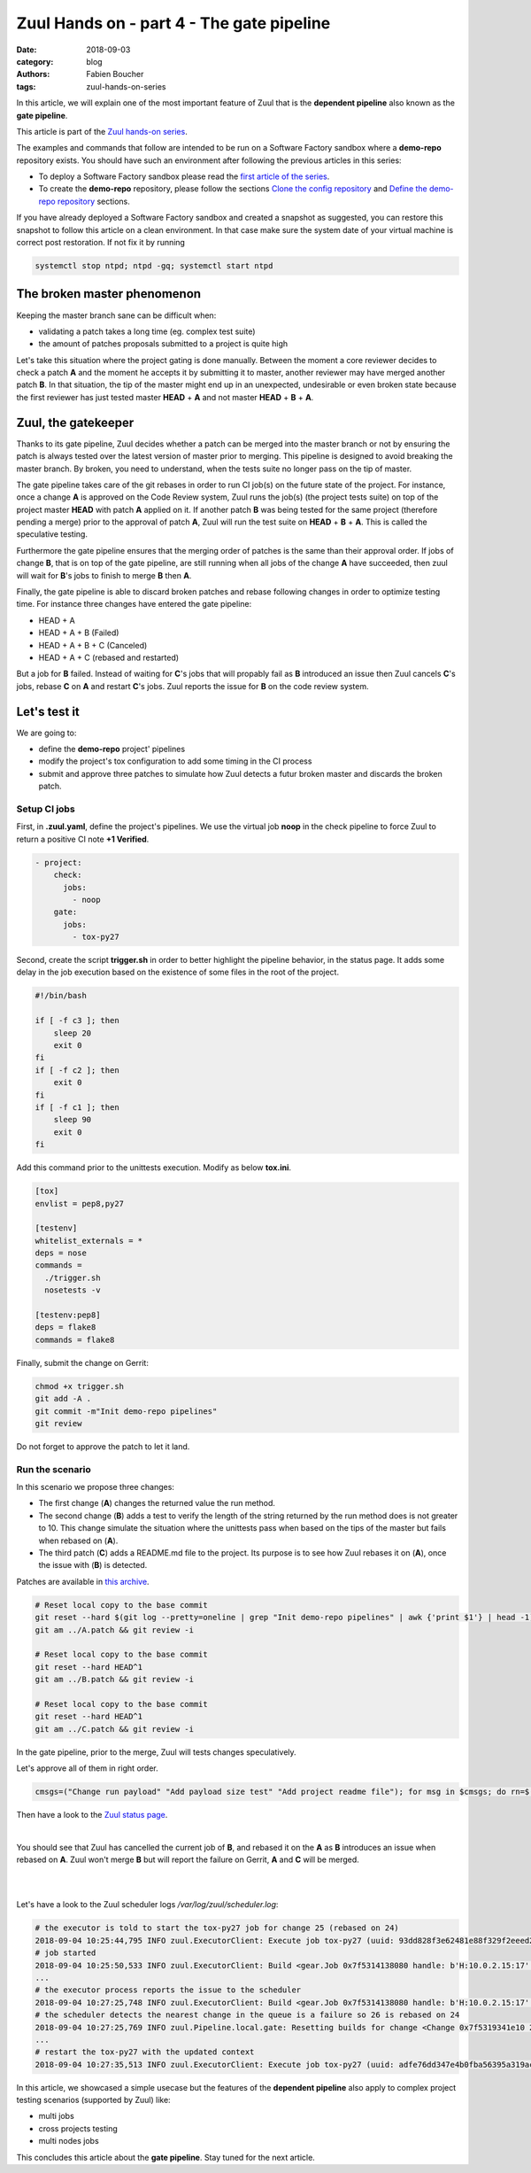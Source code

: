 Zuul Hands on - part 4 - The gate pipeline
------------------------------------------

:date: 2018-09-03
:category: blog
:authors: Fabien Boucher
:tags: zuul-hands-on-series

In this article, we will explain one of the most important feature of Zuul that
is the **dependent pipeline** also known as the **gate pipeline**.

This article is part of the `Zuul hands-on series <{tag}zuul-hands-on-series>`_.

The examples and commands that follow are intended to be run on a Software Factory
sandbox where a **demo-repo** repository exists. You should have such an environment
after following the previous articles in this series:

- To deploy a Software Factory sandbox please read the `first article of the series <{filename}/blog-zuul-01-setup-sandbox.rst>`_.
- To create the **demo-repo** repository, please follow the sections `Clone the config repository <{filename}/blog-zuul-03-Gate-a-first-patch.rst#clone-the-config-repository>`_
  and `Define the demo-repo repository <{filename}/blog-zuul-03-Gate-a-first-patch.rst#define-the-demo-repo-repository>`_ sections.

If you have already deployed a Software Factory sandbox and created a snapshot as
suggested, you can restore this snapshot to follow this article on a clean environment.
In that case make sure the system date of your virtual machine is correct post
restoration. If not fix it by running

.. code-block:: bash

  systemctl stop ntpd; ntpd -gq; systemctl start ntpd

The broken master phenomenon
............................

Keeping the master branch sane can be difficult when:

- validating a patch takes a long time (eg. complex test suite)
- the amount of patches proposals submitted to a project is quite high

Let's take this situation where the project gating is done manually. Between
the moment a core reviewer decides to check a patch **A** and the moment he
accepts it by submitting it to master, another reviewer may have merged another
patch **B**. In that situation, the tip of the master might end up in an
unexpected, undesirable or even broken state because the first reviewer has
just tested master **HEAD** + **A** and not master **HEAD** + **B** + **A**.

Zuul, the gatekeeper
....................

Thanks to its gate pipeline, Zuul decides whether a patch can be merged
into the master branch or not by ensuring the patch is always tested over the
latest version of master prior to merging. This pipeline is designed to avoid
breaking the master branch. By broken, you need to understand, when the tests
suite no longer pass on the tip of master.

The gate pipeline takes care of the git rebases in order
to run CI job(s) on the future state of the project. For instance, once a
change **A** is approved on the Code Review system, Zuul runs the job(s) (the project
tests suite) on top of the project master **HEAD** with patch **A** applied on it.
If another patch **B** was being tested for the same project (therefore pending
a merge) prior to the approval of patch **A**, Zuul will run the test suite on
**HEAD** + **B** + **A**. This is called the speculative testing.

Furthermore the gate pipeline ensures that the merging order of patches
is the same than their approval order. If jobs of change **B**, that is on top
of the gate pipeline, are still running when all jobs of the change **A** have
succeeded, then zuul will wait for **B**'s jobs to finish to merge **B**
then **A**.

Finally, the gate pipeline is able to discard broken patches and rebase
following changes in order to optimize testing time. For instance three changes
have entered the gate pipeline:

- HEAD + A
- HEAD + A + B (Failed)
- HEAD + A + B + C (Canceled)
- HEAD + A + C (rebased and restarted)

But a job for **B** failed. Instead of waiting for **C**'s jobs that will
propably fail as **B** introduced an issue then Zuul cancels **C**'s jobs,
rebase **C** on **A** and restart **C**'s jobs. Zuul reports the issue
for **B** on the code review system.

Let's test it
.............

We are going to:

- define the **demo-repo** project' pipelines
- modify the project's tox configuration to add some timing in the CI process
- submit and approve three patches to simulate how Zuul detects a futur broken
  master and discards the broken patch.

Setup CI jobs
,,,,,,,,,,,,,

First, in **.zuul.yaml**, define the project's pipelines. We use the virtual job
**noop** in the check pipeline to force Zuul to return a positive CI note
**+1 Verified**.

.. code-block:: yaml

  - project:
      check:
        jobs:
          - noop
      gate:
        jobs:
          - tox-py27

Second, create the script **trigger.sh** in order to better highlight the
pipeline behavior, in the status page. It adds some delay in the job
execution based on the existence of some files in the root of the project.

.. code-block:: bash

  #!/bin/bash

  if [ -f c3 ]; then
      sleep 20
      exit 0
  fi
  if [ -f c2 ]; then
      exit 0
  fi
  if [ -f c1 ]; then
      sleep 90
      exit 0
  fi

Add this command prior to the unittests execution. Modify as below **tox.ini**.

.. code-block:: ini

  [tox]
  envlist = pep8,py27

  [testenv]
  whitelist_externals = *
  deps = nose
  commands =
    ./trigger.sh
    nosetests -v

  [testenv:pep8]
  deps = flake8
  commands = flake8

Finally, submit the change on Gerrit:

.. code-block:: bash

  chmod +x trigger.sh
  git add -A .
  git commit -m"Init demo-repo pipelines"
  git review

Do not forget to approve the patch to let it land.

Run the scenario
,,,,,,,,,,,,,,,,

In this scenario we propose three changes:

- The first change (**A**) changes the returned value the run method.
- The second change (**B**) adds a test to verify the length of the string returned
  by the run method does is not greater to 10. This change simulate the
  situation where the unittests pass when based on the tips of the master
  but fails when rebased on (**A**).
- The third patch (**C**) adds a README.md file to the project. Its purpose
  is to see how Zuul rebases it on (**A**), once the issue with (**B**) is
  detected.

Patches are available in `this archive <{filename}/demo-codes/hoz-5-patches.tgz>`_.

.. code-block:: bash

  # Reset local copy to the base commit
  git reset --hard $(git log --pretty=oneline | grep "Init demo-repo pipelines" | awk {'print $1'} | head -1)
  git am ../A.patch && git review -i

  # Reset local copy to the base commit
  git reset --hard HEAD^1
  git am ../B.patch && git review -i

  # Reset local copy to the base commit
  git reset --hard HEAD^1
  git am ../C.patch && git review -i


In the gate pipeline, prior to the merge, Zuul will tests changes speculatively.

Let's approve all of them in right order.

.. code-block:: bash

  cmsgs=("Change run payload" "Add payload size test" "Add project readme file"); for msg in $cmsgs; do rn=$(python -c "import sys,json,requests;from requests.packages.urllib3.exceptions import InsecureRequestWarning;requests.packages.urllib3.disable_warnings(InsecureRequestWarning);changes=json.loads(requests.get('https://sftests.com/r/changes/', verify=False).text[5:]); m=[c for c in changes if c['subject'] == sys.argv[1]][0]; print m['_number']" $msg); echo "Set change approval (CR+2 and W+1) on change $rn,1"; ssh -p 29418 admin@sftests.com gerrit review $rn,1 --code-review +2 --workflow +1; done


Then have a look to the `Zuul status page <https://sftests.com/zuul/t/local/status.html>`_.

.. image:: images/zuul-hands-on-part5-c1.png

|

You should see that Zuul has cancelled the current job of **B**, and rebased
it on the **A** as **B** introduces an issue when rebased on **A**. Zuul won't
merge **B** but will report the failure on Gerrit, **A** and **C** will be
merged.

.. image:: images/zuul-hands-on-part5-c2.png

|

.. image:: images/zuul-hands-on-part5-c3.png

|

Let's have a look to the Zuul scheduler logs */var/log/zuul/scheduler.log*:

.. code-block:: raw

  # the executor is told to start the tox-py27 job for change 25 (rebased on 24)
  2018-09-04 10:25:44,795 INFO zuul.ExecutorClient: Execute job tox-py27 (uuid: 93dd828f3e62481e88f329f2eeed2608) on nodes <NodeSet OrderedDict([(('container',), <Node 0000000030 ('container',):runc-centos>)])OrderedDict()> for change <Change 0x7f53140ffd30 25,1> with dependent changes [{'change': '24', 'branch': 'master', 'change_url': 'https://sftests.com/r/24', 'project': {'short_name': 'demo-repo', 'canonical_hostname': 'sftests.com', 'canonical_name': 'sftests.com/demo-repo', 'src_dir': 'src/sftests.com/demo-repo', 'name': 'demo-repo'}, 'patchset': '1'}, {'change': '25', 'branch': 'master', 'change_url': 'https://sftests.com/r/25', 'project': {'short_name': 'demo-repo', 'canonical_hostname': 'sftests.com', 'canonical_name': 'sftests.com/demo-repo', 'src_dir': 'src/sftests.com/demo-repo', 'name': 'demo-repo'}, 'patchset': '1'}]
  # job started
  2018-09-04 10:25:50,533 INFO zuul.ExecutorClient: Build <gear.Job 0x7f5314138080 handle: b'H:10.0.2.15:17' name: executor:execute unique: 93dd828f3e62481e88f329f2eeed2608> started
  ...
  # the executor process reports the issue to the scheduler
  2018-09-04 10:27:25,748 INFO zuul.ExecutorClient: Build <gear.Job 0x7f5314138080 handle: b'H:10.0.2.15:17' name: executor:execute unique: 93dd828f3e62481e88f329f2eeed2608> complete, result FAILURE
  # the scheduler detects the nearest change in the queue is a failure so 26 is rebased on 24
  2018-09-04 10:27:25,769 INFO zuul.Pipeline.local.gate: Resetting builds for change <Change 0x7f5319341e10 26,1> because the item ahead, <QueueItem 0x7f5318208400 for <Change 0x7f53140ffd30 25,1> in gate>, is not the nearest non-failing item, <QueueItem 0x7f53140934a8 for <Change 0x7f5314096390 24,1> in gate>
  ...
  # restart the tox-py27 with the updated context
  2018-09-04 10:27:35,513 INFO zuul.ExecutorClient: Execute job tox-py27 (uuid: adfe76dd347e4b0fba56395a319ac67a) on nodes <NodeSet OrderedDict([(('container',), <Node 0000000033 ('container',):runc-centos>)])OrderedDict()> for change <Change 0x7f5319341e10 26,1> with dependent changes [{'change': '24', 'branch': 'master', 'change_url': 'https://sftests.com/r/24', 'project': {'short_name': 'demo-repo', 'canonical_hostname': 'sftests.com', 'canonical_name': 'sftests.com/demo-repo', 'src_dir': 'src/sftests.com/demo-repo', 'name': 'demo-repo'}, 'patchset': '1'}, {'change': '26', 'branch': 'master', 'change_url': 'https://sftests.com/r/26', 'project': {'short_name': 'demo-repo', 'canonical_hostname': 'sftests.com', 'canonical_name': 'sftests.com/demo-repo', 'src_dir': 'src/sftests.com/demo-repo', 'name': 'demo-repo'}, 'patchset': '1'}]

In this article, we showcased a simple usecase but the features of the
**dependent pipeline** also apply to complex project testing scenarios
(supported by Zuul) like:

- multi jobs
- cross projects testing
- multi nodes jobs

This concludes this article about the **gate pipeline**. Stay tuned for the
next article.
